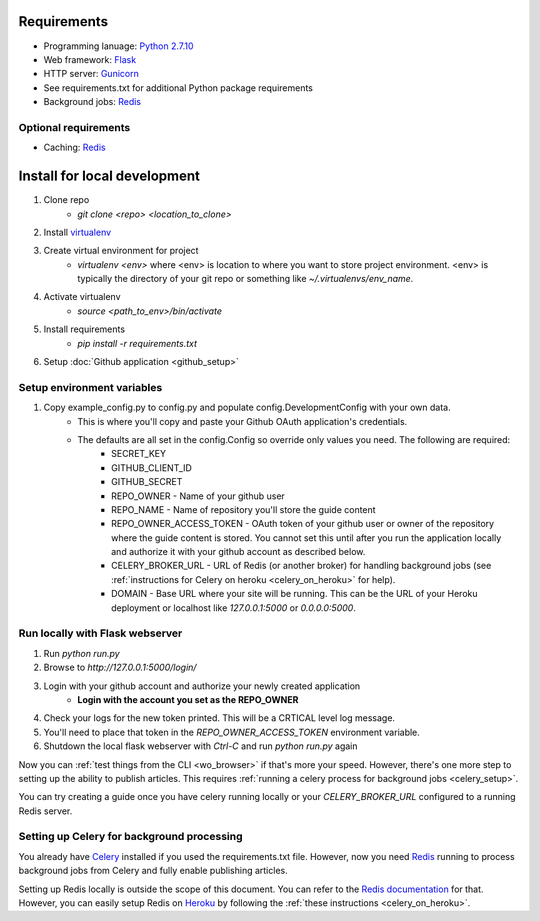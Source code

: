 ============
Requirements
============

* Programming lanuage: `Python 2.7.10 <http://python.org>`_
* Web framework: `Flask <http://flask.pocoo.org>`_
* HTTP server: `Gunicorn <http://gunicorn.org>`_
* See requirements.txt for additional Python package requirements
* Background jobs: `Redis <http://redis.io>`_

---------------------
Optional requirements
---------------------

* Caching: `Redis <http://redis.io>`_

=============================
Install for local development
=============================

1. Clone repo
    * `git clone <repo> <location_to_clone>`
2. Install `virtualenv <https://pypi.python.org/pypi/virtualenv>`_
3. Create virtual environment for project
    * `virtualenv <env>` where <env> is location to where you want to store
      project environment.  <env> is typically the directory of your git repo
      or something like `~/.virtualenvs/env_name`.
4. Activate virtualenv
    * `source <path_to_env>/bin/activate`
5. Install requirements
    * `pip install -r requirements.txt`
6. Setup :doc:`Github application <github_setup>`

---------------------------
Setup environment variables
---------------------------

1. Copy example_config.py to config.py and populate config.DevelopmentConfig with your own data.
    * This is where you'll copy and paste your Github OAuth application's credentials.
    * The defaults are all set in the config.Config so override only values you need.  The following are required:
        * SECRET_KEY
        * GITHUB_CLIENT_ID
        * GITHUB_SECRET
        * REPO_OWNER - Name of your github user
        * REPO_NAME - Name of repository you'll store the guide content
        * REPO_OWNER_ACCESS_TOKEN - OAuth token of your github user or owner of the repository where the guide content is stored. You cannot set this until after you run the application locally and authorize it with your github account as described below.
        * CELERY_BROKER_URL - URL of Redis (or another broker) for handling background jobs (see :ref:`instructions for Celery on heroku <celery_on_heroku>` for help).
        * DOMAIN - Base URL where your site will be running. This can be the URL of your Heroku deployment or localhost like `127.0.0.1:5000` or `0.0.0.0:5000`.

--------------------------------
Run locally with Flask webserver
--------------------------------

1. Run `python run.py`
2. Browse to `http://127.0.0.1:5000/login/`
3. Login with your github account and authorize your newly created application
    * **Login with the account you set as the REPO_OWNER**
4. Check your logs for the new token printed. This will be a CRTICAL level log message.
5. You'll need to place that token in the `REPO_OWNER_ACCESS_TOKEN` environment variable.
6. Shutdown the local flask webserver with `Ctrl-C` and run `python run.py` again

Now you can :ref:`test things from the CLI <wo_browser>` if that's more your speed. However, there's one more step to setting up the ability to publish articles.  This requires :ref:`running a celery process for background jobs <celery_setup>`.

You can try creating a guide once you have celery running locally or your `CELERY_BROKER_URL` configured to a running Redis server.

.. _celery_setup:

-------------------------------------------
Setting up Celery for background processing
-------------------------------------------

You already have `Celery <http://celeryproject.org>`_ installed if you used the requirements.txt file.  However, now you need `Redis <http://redis.io>`_ running to process background jobs from Celery and fully enable publishing articles.

Setting up Redis locally is outside the scope of this document.  You can refer
to the `Redis documentation <http://redis.io/documentation>`_ for that.
However, you can easily setup Redis on `Heroku <http://heroku.com>`_ by
following the :ref:`these instructions <celery_on_heroku>`.
